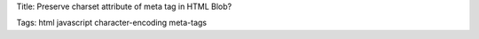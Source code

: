 Title: Preserve charset attribute of meta tag in HTML Blob?

Tags: html javascript character-encoding meta-tags 
